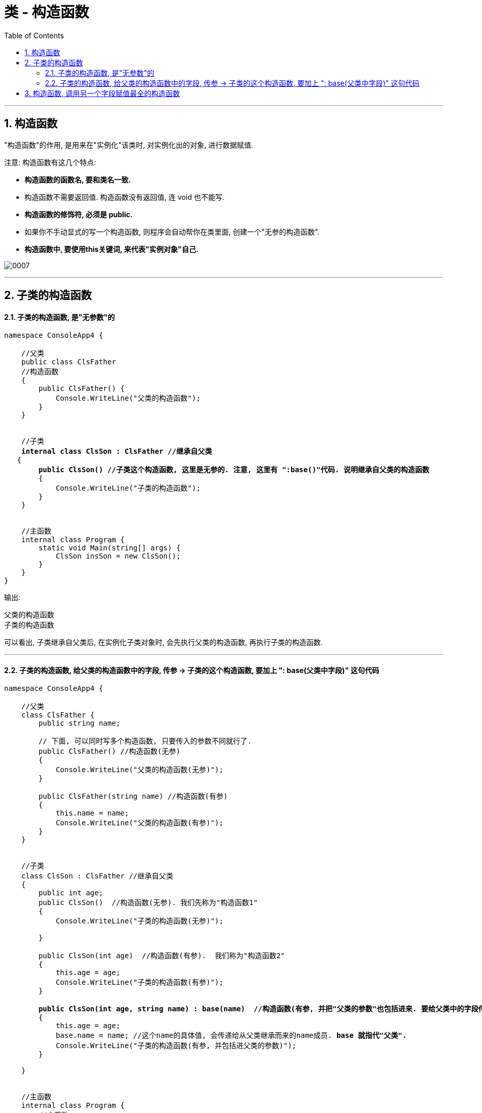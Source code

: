 ﻿
= 类 - 构造函数
:sectnums:
:toclevels: 3
:toc: left

---

== 构造函数

"构造函数"的作用, 是用来在"实例化"该类时, 对实例化出的对象, 进行数据赋值.

注意: 构造函数有这几个特点:

- *构造函数的函数名, 要和类名一致.* 
- 构造函数不需要返回值. 构造函数没有返回值, 连 void 也不能写.
- *构造函数的修饰符, 必须是 public.*
- 如果你不手动显式的写一个构造函数, 则程序会自动帮你在类里面, 创建一个"无参的构造函数".
- *构造函数中, 要使用this关键词, 来代表"实例对象"自己.*

image:img/0007.png[,]

'''


== 子类的构造函数

==== 子类的构造函数, 是"无参数"的

[,subs=+quotes]
----
namespace ConsoleApp4 {

    //父类
    public class ClsFather
    //构造函数
    {
        public ClsFather() {
            Console.WriteLine("父类的构造函数");
        }
    }


    //子类 
    *internal class ClsSon : ClsFather //继承自父类*
   {
        *public ClsSon() //子类这个构造函数, 这里是无参的. 注意, 这里有 ":base()"代码. 说明继承自父类的构造函数*
        {
            Console.WriteLine("子类的构造函数");
        }
    }


    //主函数
    internal class Program {
        static void Main(string[] args) {
            ClsSon insSon = new ClsSon();
        }
    }
}
----

输出:
....
父类的构造函数
子类的构造函数
....

可以看出, 子类继承自父类后, 在实例化子类对象时, 会先执行父类的构造函数, 再执行子类的构造函数.

'''

==== 子类的构造函数, 给父类的构造函数中的字段, 传参 -> 子类的这个构造函数, 要加上 ": base(父类中字段)" 这句代码 

[,subs=+quotes]
----
namespace ConsoleApp4 {

    //父类
    class ClsFather {
        public string name;

        // 下面, 可以同时写多个构造函数, 只要传入的参数不同就行了.
        public ClsFather() //构造函数(无参)
        {
            Console.WriteLine("父类的构造函数(无参)");
        }

        public ClsFather(string name) //构造函数(有参)
        {
            this.name = name;
            Console.WriteLine("父类的构造函数(有参)");
        }
    }


    //子类
    class ClsSon : ClsFather //继承自父类
    {
        public int age;
        public ClsSon()  //构造函数(无参). 我们先称为"构造函数1"
        {
            Console.WriteLine("子类的构造函数(无参)");

        }

        public ClsSon(int age)  //构造函数(有参).  我们称为"构造函数2"
        {
            this.age = age;
            Console.WriteLine("子类的构造函数(有参)");
        }

        *public ClsSon(int age, string name) : base(name)  //构造函数(有参, 并把"父类的参数"也包括进来. 要给父类中的字段传参, 子类构造函数这里, 就要加上 : base(传给父类的实参值) 的代码了).*  这一个我们称为"构造函数3".  *如果你父类的构造函数是无参的, 就不需要在这里传递父类的参数, 也就不需要在子类构造函数后面, 写": base()"这句代码.*
        {
            this.age = age;
            base.name = name; //这个name的具体值, 会传递给从父类继承而来的name成员. *base 就指代"父类".*
            Console.WriteLine("子类的构造函数(有参, 并包括进父类的参数)");
        }

    }


    //主函数
    internal class Program {
        //主函数
        static void Main(string[] args) {
            ClsSon insSon = new ClsSon(); //子类实例化时, 无参传入
            //会输出:
            //父类的构造函数(无参)
            //子类的构造函数(无参)
            

            ClsSon insSon2 = new ClsSon(19);  //子类实例化时, 给构造函数传入参数
            //会输出:
            //父类的构造函数(无参)  //这说明, 无论你的子类实例化时, 传不传入参数, 父类的无参构造函数都会被调用.
            //子类的构造函数(有参)  //子类实例化时, 传入参数, 就会调用子类的"有参构造函数", 而忽略"无参构造函数".
             

            ClsSon insSon3 = *new ClsSon(19, "爸爸的名字诸葛亮"); //既然你实例化时, 连带父类的成员name 的具体值, 也一并传入了, 于是就会调用子类中相应的"构造函数3"了.*
            //会输出:
            //父类的构造函数(有参)
            //子类的构造函数(有参, 并包括进父类的参数)
            

        }
    }
}
----

image:img/0031.png[,]


又如:

[,subs=+quotes]
----
namespace ConsoleApp4 {

    //父类
    internal class ClsFather {
        protected string name;
        protected int money;

        //构造函数
        public ClsFather(string name, int money) {
            this.name = name;
            this.money = money;
        }

        public void fnGetMoney() {
            Console.WriteLine(this.money);
        }
    }



    //子类
    internal class ClsSon1 : ClsFather {
        protected int money;  //这里子类覆盖了父类中同名的money数据

        public ClsSon1(int moneySon, *string nameFahter, int moneyFather) : base(nameFahter, moneyFather)*  //注意: 父类中有一个有参构造函数. 所以你子类定义构造函数时,必须把父类的构造函数中的数据也带进来赋值. 相当于"子类的构造函数"继承了"父类的构造函数", 所以要在子类构造函数后面, 加上 ":base(父类构造函数中的参数)"这个语句.  如果你父类的构造函数是无参的, 才不需要在这里传递父类的参数.
        {
            this.money = moneySon;
            base.money = moneyFather;  //base 就指代"父类", 这里, 我们在子类里面, 即在子类实例化时, 传参时, 可以连带给父类的实例中的数据来赋值,
            base.name = nameFahter;
        }

        public void fnGetMoney() {
            Console.WriteLine("儿子的钱是{0}, 父亲{1}的钱是{2}", this.money, base.name, base.money);
        }
    }


    //主函数
    internal class Program {
        static void Main(string[] args) {
            ClsFather insFather = new ClsFather("zrx", 3000);
            insFather.fnGetMoney(); //3000

            *ClsSon1 insSon1 = new ClsSon1(800, "zrx", 3000); //因为我们在ClsSon1子类的构造函数里, 规定要传入三个参数: 儿子的钱, 父亲的名字,父亲的钱*
            insSon1.fnGetMoney(); //儿子的钱是800, 父亲zrx的钱是3000
        }
    }
}
----

image:img/0024.png[,]





'''

== 构造函数, 调用另一个字段赋值最全的构造函数

但是, 上面的多个构造函数, 里面有同名的字段, 在每个构造函数里面我们都给它赋值了(比如 this.age = age, 在每个构造函数里都写了这句代码), 这造成了代码的重复编写. 太麻烦了

所以, 我们要让后面的构造函数, 去调用前面那个"赋值已经写的比较全的构造函数". 比如, 你第一个构造函数, 字段已经都赋值过了. 那么你第二个函数就能直接调用第一个构造函数, 以免重复赋值. 方法如下:

[,subs=+quotes]
----
public class ClsPerson
{
    public int Id { get; set; }
    public string Name { get; set; }
    public int Age { get; set; }
    public int Ablity政治能力 { get; set; }


    public ClsPerson(int id, string name, int age, int ablity政治能力) {
        Id = id;  //这句其实就是 this.Id = id; 的简化写法.
        Name = name;
        Age = age;
        Ablity政治能力 = ablity政治能力;
    }


    //下面, 我们就让下面的构造函数, 来调用上面的构造函数. 注意: 下面的构造函数中, 只写了两个字段(id 和 age), 所以另两个字段(name 和 "Ablity政治能力"), 你就可以给它们赋默认值. 即 name="",  Ablity政治能力=0. 然后, *this这个关键词, 就代表调用上面那个写的最全的构造函数. 即把我们的两个需要用户赋值的字段 id 和 age, 和我们赋予了默认值的字段 name 和 政治能力, 都传进上面的最全的构造函数中来处理.  即, 下面这个只有两个参数的构造函数, 其实是调用了上面那个最全的4个参数的构造函数来处理的!*
    public ClsPerson(int id, int age) *: this(id,"",age,0)* {

    }

    public override string ToString()
    {
        return $"{nameof(Id)}: {Id}, {nameof(Name)}: {Name}, {nameof(Age)}: {Age}, {nameof(Ablity政治能力)}: {Ablity政治能力}";
    }
}


//主文件中
ClsPerson insP = new ClsPerson(1,19);  *//只传两个参数的值, 即 id=1, age=19. 则另两个参数, 就会使用默认值.*
Console.WriteLine(insP); //Id: 1, Name: , Age: 19, Ablity政治能力: 0
----

image:img/0145.png[,]


'''



